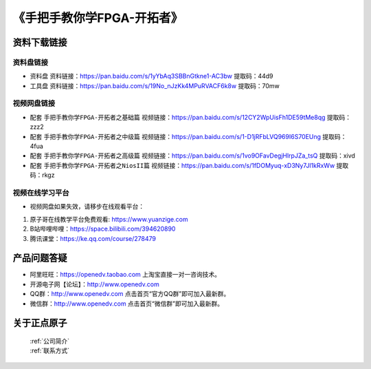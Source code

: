 
《手把手教你学FPGA-开拓者》
=================================

资料下载链接
------------

资料盘链接
^^^^^^^^^^^

- ``资料盘`` 资料链接：https://pan.baidu.com/s/1yYbAq3SBBnGtkne1-AC3bw  提取码：44d9  
 
- ``工具盘`` 资料链接：https://pan.baidu.com/s/19No_nJzKk4MPuRVACF6k8w  提取码：70mw   

视频网盘链接
^^^^^^^^^^^

-  配套 ``手把手教你学FPGA-开拓者之基础篇`` 视频链接：https://pan.baidu.com/s/12CY2WpUisFh1DE59tMe8qg  提取码：zzz2

-  配套 ``手把手教你学FPGA-开拓者之中级篇`` 视频链接：https://pan.baidu.com/s/1-D1jRFbLVQ969I6S70EUng  提取码：4fua  

-  配套 ``手把手教你学FPGA-开拓者之高级篇`` 视频链接：https://pan.baidu.com/s/1vo9OFavDegjHlrpJZa_tsQ  提取码：xivd 
   
-  配套 ``手把手教你学FPGA-开拓者之NiosII篇`` 视频链接：https://pan.baidu.com/s/1fDOMyuq-xD3Ny7Jl1kRxWw  提取码：rkgz    
      

视频在线学习平台
^^^^^^^^^^^^^^^^^

- 视频网盘如果失效，请移步在线观看平台：

1. 原子哥在线教学平台免费观看: https://www.yuanzige.com
#. B站哔哩哔哩：https://space.bilibili.com/394620890
#. 腾讯课堂：https://ke.qq.com/course/278479



产品问题答疑
------------

- 阿里旺旺：https://openedv.taobao.com 上淘宝直接一对一咨询技术。  
- 开源电子网【论坛】：http://www.openedv.com 
- QQ群：http://www.openedv.com   点击首页“官方QQ群”即可加入最新群。 
- 微信群：http://www.openedv.com 点击首页“微信群”即可加入最新群。
  


关于正点原子  
-----------------

 | :ref:`公司简介` 
 | :ref:`联系方式`



